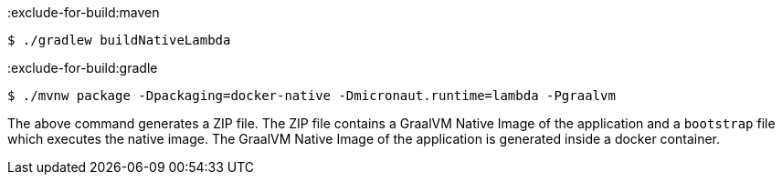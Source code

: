 :exclude-for-build:maven

[source,bash]
----
$ ./gradlew buildNativeLambda
----

:exclude-for-build:

:exclude-for-build:gradle

[source,bash]
----
$ ./mvnw package -Dpackaging=docker-native -Dmicronaut.runtime=lambda -Pgraalvm
----

:exclude-for-build:

The above command generates a ZIP file. The ZIP file contains a GraalVM Native Image of the application  and a `bootstrap` file which executes the native image. The GraalVM Native Image of the application is generated inside a docker container.
